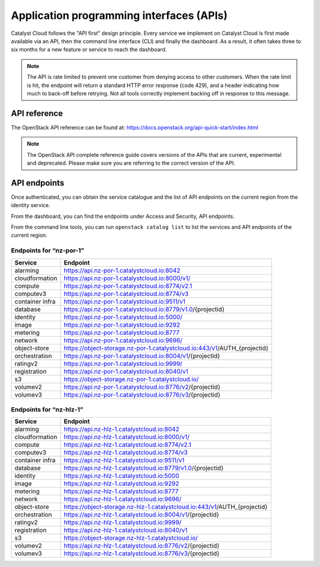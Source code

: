 .. _apis:

#########################################
Application programming interfaces (APIs)
#########################################

Catalyst Cloud follows the "API first" design principle. Every service we
implement on Catalyst Cloud is first made available via an API, then the
command line interface (CLI) and finally the dashboard. As a result, it often
takes three to six months for a new feature or service to reach the dashboard.

.. note::

  The API is rate limited to prevent one customer from denying access to
  other customers. When the rate limit is hit, the endpoint will return
  a standard HTTP error response (code 429), and a header indicating how
  much to back-off before retrying. Not all tools correctly implement
  backing off in response to this message.

*************
API reference
*************

The OpenStack API reference can be found at:
https://docs.openstack.org/api-quick-start/index.html

.. note::

  The OpenStack API complete reference guide covers versions of the APIs that
  are current, experimental and deprecated. Please make sure you are referring
  to the correct version of the API.

*************
API endpoints
*************

Once authenticated, you can obtain the service catalogue and the list of
API endpoints on the current region from the identity service.

From the dashboard, you can find the endpoints under Access and Security, API
endpoints.

From the command line tools, you can run ``openstack catalog list`` to list the
services and API endpoints of the current region.

Endpoints for “nz-por-1”
========================

+-----------------+-------------------------------------------------------------------------+
| Service         | Endpoint                                                                |
+=================+=========================================================================+
| alarming        | https://api.nz-por-1.catalystcloud.io:8042                              |
+-----------------+-------------------------------------------------------------------------+
| cloudformation  | https://api.nz-por-1.catalystcloud.io:8000/v1/                          |
+-----------------+-------------------------------------------------------------------------+
| compute         | https://api.nz-por-1.catalystcloud.io:8774/v2.1                         |
+-----------------+-------------------------------------------------------------------------+
| computev3       | https://api.nz-por-1.catalystcloud.io:8774/v3                           |
+-----------------+-------------------------------------------------------------------------+
| container infra | https://api.nz-por-1.catalystcloud.io:9511/v1                           |
+-----------------+-------------------------------------------------------------------------+
| database        | https://api.nz-por-1.catalystcloud.io:8779/v1.0/{projectid}             |
+-----------------+-------------------------------------------------------------------------+
| identity        | https://api.nz-por-1.catalystcloud.io:5000/                             |
+-----------------+-------------------------------------------------------------------------+
| image           | https://api.nz-por-1.catalystcloud.io:9292                              |
+-----------------+-------------------------------------------------------------------------+
| metering        | https://api.nz-por-1.catalystcloud.io:8777                              |
+-----------------+-------------------------------------------------------------------------+
| network         | https://api.nz-por-1.catalystcloud.io:9696/                             |
+-----------------+-------------------------------------------------------------------------+
| object-store    | https://object-storage.nz-por-1.catalystcloud.io:443/v1/AUTH_{projectid}|
+-----------------+-------------------------------------------------------------------------+
| orchestration   | https://api.nz-por-1.catalystcloud.io:8004/v1/{projectid}               |
+-----------------+-------------------------------------------------------------------------+
| ratingv2        | https://api.nz-por-1.catalystcloud.io:9999/                             |
+-----------------+-------------------------------------------------------------------------+
| registration    | https://api.nz-por-1.catalystcloud.io:8040/v1                           |
+-----------------+-------------------------------------------------------------------------+
| s3              | https://object-storage.nz-por-1.catalystcloud.io/                       |
+-----------------+-------------------------------------------------------------------------+
| volumev2        | https://api.nz-por-1.catalystcloud.io:8776/v2/{projectid}               |
+-----------------+-------------------------------------------------------------------------+
| volumev3        | https://api.nz-por-1.catalystcloud.io:8776/v3/{projectid}               |
+-----------------+-------------------------------------------------------------------------+

Endpoints for “nz-hlz-1”
========================

+-----------------+-------------------------------------------------------------------------+
| Service         | Endpoint                                                                |
+=================+=========================================================================+
| alarming        | https://api.nz-hlz-1.catalystcloud.io:8042                              |
+-----------------+-------------------------------------------------------------------------+
| cloudformation  | https://api.nz-hlz-1.catalystcloud.io:8000/v1/                          |
+-----------------+-------------------------------------------------------------------------+
| compute         | https://api.nz-hlz-1.catalystcloud.io:8774/v2.1                         |
+-----------------+-------------------------------------------------------------------------+
| computev3       | https://api.nz-hlz-1.catalystcloud.io:8774/v3                           |
+-----------------+-------------------------------------------------------------------------+
| container infra | https://api.nz-hlz-1.catalystcloud.io:9511/v1                           |
+-----------------+-------------------------------------------------------------------------+
| database        | https://api.nz-hlz-1.catalystcloud.io:8779/v1.0/{projectid}             |
+-----------------+-------------------------------------------------------------------------+
| identity        | https://api.nz-hlz-1.catalystcloud.io:5000                              |
+-----------------+-------------------------------------------------------------------------+
| image           | https://api.nz-hlz-1.catalystcloud.io:9292                              |
+-----------------+-------------------------------------------------------------------------+
| metering        | https://api.nz-hlz-1.catalystcloud.io:8777                              |
+-----------------+-------------------------------------------------------------------------+
| network         | https://api.nz-hlz-1.catalystcloud.io:9696/                             |
+-----------------+-------------------------------------------------------------------------+
| object-store    | https://object-storage.nz-hlz-1.catalystcloud.io:443/v1/AUTH_{projectid}|
+-----------------+-------------------------------------------------------------------------+
| orchestration   | https://api.nz-hlz-1.catalystcloud.io:8004/v1/{projectid}               |
+-----------------+-------------------------------------------------------------------------+
| ratingv2        | https://api.nz-hlz-1.catalystcloud.io:9999/                             |
+-----------------+-------------------------------------------------------------------------+
| registration    | https://api.nz-hlz-1.catalystcloud.io:8040/v1                           |
+-----------------+-------------------------------------------------------------------------+
| s3              | https://object-storage.nz-hlz-1.catalystcloud.io/                       |
+-----------------+-------------------------------------------------------------------------+
| volumev2        | https://api.nz-hlz-1.catalystcloud.io:8776/v2/{projectid}               |
+-----------------+-------------------------------------------------------------------------+
| volumev3        | https://api.nz-hlz-1.catalystcloud.io:8776/v3/{projectid}               |
+-----------------+-------------------------------------------------------------------------+
